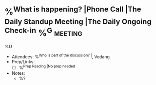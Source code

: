 * %^{What is happening? |Phone Call |The Daily Standup Meeting |The Daily Ongoing Check-in} %^G:meeting:
%U
- Attendees: %^{Who is part of the discussion? |}, Vedang
- Prep/Links:
  + [ ] %^{Prep Reading |No prep needed}
- Notes:
  + %?
